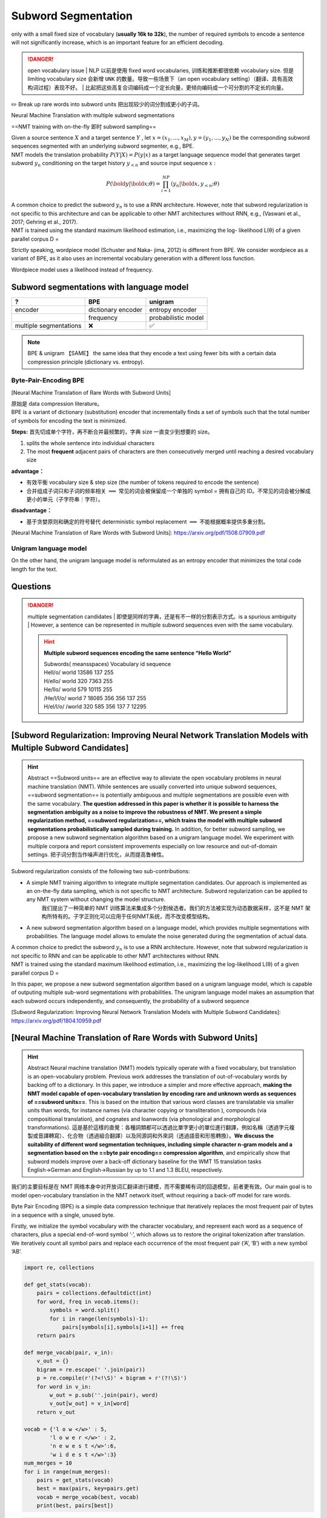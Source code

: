 Subword Segmentation
##############################

.. grid:: 2

    .. grid-item::
        :columns: 4

        | ==vocabulary size== 字典的大小
        | ==step size== 去编码一个句子需要的 tokens数量。the number of tokens required to encode the sentence。 挂钩  decoding efficiency

    .. grid-item::
        :columns: 8

        .. hint:: Example

            .. table::

                +----+---------------------+----------+
                |size|vocabulary           | step size|
                +====+=====================+==========+
                |6   |今/天/吃/啥/至/不    | 4 & 4    |
                +----+---------------------+----------+
                |5   |今天/吃/啥/至今/不   | 3 & 3    |
                +----+---------------------+----------+
                |5   |今天/吃/啥/至今/不吃 |3 & 2     |
                +----+---------------------+----------+

only with a small fixed size of vocabulary (**usually 16k to 32k**), the number of required symbols to encode a sentence will not significantly increase, which is an important feature for an efficient decoding.

.. danger:: open vocabulary issue
    | NLP 以前是使用 fixed word vocabularies, 训练和推断都很依赖 vocabulary size. 但是 limiting vocabulary size 会新增  ``UNK``  的数量。导致一些场景下（an open vocabulary setting）（翻译、具有高效构词过程）表现不好。
    | 比起把这些高复合词编码成一个定长向量，更倾向编码成一个可分割的不定长的向量。

✏️ Break up rare words into subword units 把出现较少的词分割成更小的子词。

Neural Machine Translation with multiple subword segmentations

==NMT training with on-the-fly 即时 subword sampling==

| Given a source sentence  :math:`X`  and a target sentence  :math:`Y` , let  :math:`x = (x_1,...,x_M), y = (y_1,...,y_N)`  be the corresponding subword sequences segmented with an underlying subword segmenter, e.g., BPE.
| NMT models the translation probability  :math:`P (Y |X ) = P (y|x)`  as a target language sequence model that generates target subword  :math:`y_n`  conditioning on the target history  :math:`y_{<n}`  and source input sequence  :math:`x` :

.. math:: 
    P (\bold{y}|\bold{x};θ) = \prod_{i=1}^NP (y_n|\bold{x}, y_{<n}; θ) 

| A common choice to predict the subword  :math:`y_n`  is to use a RNN architecture. However, note that subword regularization is not specific to this architecture and can be applicable to other NMT architectures without RNN, e.g., (Vaswani et al., 2017; Gehring et al., 2017).
| NMT is trained using the standard maximum likelihood estimation, i.e., maximizing the log- likelihood L(θ) of a given parallel corpus D =

Strictly speaking, wordpiece model (Schuster and Naka- jima, 2012) is different from BPE. We consider wordpiece as a variant of BPE, as it also uses an incremental vocabulary generation with a different loss function.

Wordpiece model uses a likelihood instead of frequency.

Subword segmentations with language model
******************************************************************************************

.. table::

    +----------------------+------------------+-------------------+
    |?                     |BPE               |unigram            |
    +======================+==================+===================+
    |encoder               |dictionary encoder|entropy encoder    |
    +----------------------+------------------+-------------------+
    |                      |frequency         |probabilistic model|
    +----------------------+------------------+-------------------+
    |multiple segmentations|❌                |✅                 |
    +----------------------+------------------+-------------------+

.. note:: BPE & unigram 【SAME】
    the same idea that they encode a text using fewer bits with a certain data compression principle (dictionary vs. entropy).

Byte-Pair-Encoding BPE
==============================

[Neural Machine Translation of Rare Words with Subword Units]

| 原始是 data compression literature。
| BPE is a variant of dictionary (substitution) encoder that incrementally finds a set of symbols such that the total number of symbols for encoding the text is minimized.

**Steps:** 首先切成单个字符，再不断合并最频繁的，字典 size 一直变少到想要的 size。

1. splits the whole sentence into individual characters
2. The most **frequent** adjacent pairs of characters are then consecutively merged until reaching a desired vocabulary size

**advantage：**

- 有效平衡 vocabulary size & step size (the number of tokens required to encode the sentence)
- 合并组成子词只和子词的频率相关  :math:`\implies`  常见的词会被保留成一个单独的 symbol = 拥有自己的 ID。不常见的词会被分解成更小的单元（子字符串｜字符）。

**disadvantage：**

- 基于贪婪原则和确定的符号替代 deterministic symbol replacement  :math:`\implies`  不能根据概率提供多重分割。

[Neural Machine Translation of Rare Words with Subword Units]: https://arxiv.org/pdf/1508.07909.pdf

Unigram language model
========================================

On the other hand, the unigram language model is reformulated as an entropy encoder that minimizes the total code length for the text.

Questions
**********

.. danger:: multiple segmentation candidates
    | 即使是同样的字典，还是有不一样的分割表示方式。is a spurious ambiguity
    | However, a sentence can be represented in multiple subword sequences even with the same vocabulary.
    
    .. hint:: **Multiple subword sequences encoding the same sentence “Hello World”**
        
        | Subwords( meansspaces)  Vocabulary id sequence
        | Hell/o/ world 13586 137 255
        | H/ello/ world 320 7363 255
        | He/llo/ world 579 10115 255
        | /He/l/l/o/ world 7 18085 356 356 137 255
        | H/el/l/o/ /world 320 585 356 137 7 12295

[Subword Regularization: Improving Neural Network Translation Models with Multiple Subword Candidates]
********************************************************************************************************************************************

.. hint:: Abstract
    ==Subword units== are an effective way to alleviate the open vocabulary problems in neural machine translation (NMT). While sentences are usually converted into unique subword sequences, ==subword segmentation== is potentially ambiguous and multiple segmentations are possible even with the same vocabulary. **The question addressed in this paper is whether it is possible to harness the segmentation ambiguity as a noise to improve the robustness of NMT. We present a simple regularization method, ==subword regularization==, which trains the model with multiple subword segmentations probabilistically sampled during training.** In addition, for better subword sampling, we propose a new subword segmentation algorithm based on a unigram language model. We experiment with multiple corpora and report consistent improvements especially on low resource and out-of-domain settings.
    把子词分割当作噪声进行优化，从而提高鲁棒性。

Subword regularization consists of the following two sub-contributions:

- A simple NMT training algorithm to integrate multiple segmentation candidates. Our approach is implemented as an on-the-fly data sampling, which is not specific to NMT architecture. Subword regularization can be applied to any NMT system without changing the model structure.
    我们提出了一种简单的 NMT 训练算法来集成多个分割候选者。我们的方法被实现为动态数据采样，这不是 NMT 架构所特有的。子字正则化可以应用于任何NMT系统，而不改变模型结构。
- A new subword segmentation algorithm based on a language model, which provides multiple segmentations with probabilities. The language model allows to emulate the noise generated during the segmentation of actual data.

| A common choice to predict the subword  :math:`y_n`  is to use a RNN architecture. However, note that subword regularization is not specific to RNN and can be applicable to other NMT architectures without RNN.
| NMT is trained using the standard maximum likelihood estimation, i.e., maximizing the log-likelihood L(θ) of a given parallel corpus D =

In this paper, we propose a new subword segmentation algorithm based on a unigram language model, which is capable of outputing multiple sub-word segmentations with probabilities. The unigram language model makes an assumption that each subword occurs independently, and consequently, the probability of a subword sequence

[Subword Regularization: Improving Neural Network Translation Models with Multiple Subword Candidates]: https://arxiv.org/pdf/1804.10959.pdf

[Neural Machine Translation of Rare Words with Subword Units]
**********************************************************************

.. hint:: Abstract
    Neural machine translation (NMT) models typically operate with a fixed vocabulary, but translation is an open-vocabulary problem. Previous work addresses the translation of out-of-vocabulary words by backing off to a dictionary. In this paper, we introduce a simpler and more effective approach, **making the NMT model capable of open-vocabulary translation by encoding rare and unknown words as sequences of ==subword units==**. This is based on the intuition that various word classes are translatable via smaller units than words, for instance names (via character copying or transliteration ), compounds (via compositional translation), and cognates and loanwords (via phonological and morphological transformations). 這是基於這樣的直覺：各種詞類都可以透過比單字更小的單位進行翻譯，例如名稱（透過字元複製或音譯轉寫）、化合物（透過組合翻譯）以及同源詞和外來詞（透過語音和形態轉換）。**We discuss the suitability of different word segmentation techniques, including simple character n-gram models and a segmentation based on the ==byte pair encoding== compression algorithm**, and empirically show that subword models improve over a back-off dictionary baseline for the WMT 15 translation tasks English→German and English→Russian by up to 1.1 and 1.3 BLEU, respectively.

我们的主要目标是在 NMT 网络本身中对开放词汇翻译进行建模，而不需要稀有词的回退模型，前者更有效。Our main goal is to model open-vocabulary translation in the NMT network itself, without requiring a back-off model for rare words.

Byte Pair Encoding (BPE) is a simple data compression technique that iteratively replaces the most frequent pair of bytes in a sequence with a single, unused byte.

Firstly, we initialize the symbol vocabulary with the character vocabulary, and represent each word as a sequence of characters, plus a special end-of-word symbol ‘·’, which allows us to restore the original tokenization after translation. We iteratively count all symbol pairs and replace each occurrence of the most frequent pair (‘A’, ‘B’) with a new symbol ‘AB’.

.. code-block:: py

    import re, collections

    def get_stats(vocab):
        pairs = collections.defaultdict(int) 
        for word, freq in vocab.items():
            symbols = word.split()
            for i in range(len(symbols)-1):
                pairs[symbols[i],symbols[i+1]] += freq
        return pairs

    def merge_vocab(pair, v_in):
        v_out = {}
        bigram = re.escape(' '.join(pair))
        p = re.compile(r'(?<!\S)' + bigram + r'(?!\S)') 
        for word in v_in:
            w_out = p.sub(''.join(pair), word)
            v_out[w_out] = v_in[word] 
        return v_out

    vocab = {'l o w </w>' : 5, 
            'l o w e r </w>' : 2, 
            'n e w e s t </w>':6,
            'w i d e s t </w>':3}
    num_merges = 10
    for i in range(num_merges):
        pairs = get_stats(vocab)
        best = max(pairs, key=pairs.get) 
        vocab = merge_vocab(best, vocab) 
        print(best, pairs[best])

..  code-block:: pycon

    ('e', 's')
    ('es', 't')
    ('est', '</w>')
    ('l', 'o')
    ('lo', 'w')
    ('n', 'e')
    ('ne', 'w')
    ('new', 'est</w>')
    ('low', '</w>')
    ('w', 'i')
    vocab = {'low</w>': 5, 'low e r </w>': 2, 'newest</w>': 6, 'wi d est</w>': 3}
    pairs = {('low', 'e'): 2, ('e', 'r'): 2, ('r', '</w>'): 2, ('w', 'i'): 3, 
    ('i', 'd'): 3, ('d', 'est</w>'): 3}

| Each merge operation pro- duces a new symbol which represents a charac- ter n-gram. Frequent character n-grams (or whole words) are eventually merged into a single sym- bol, thus BPE requires no shortlist. The final sym- bol vocabulary size is equal to the size of the initial vocabulary, plus the number of merge operations – the latter is the only hyperparameter of the algorithm.
| For efficiency, we do not consider pairs that cross word boundaries. The algorithm can thus be run on the dictionary extracted from a text, with each word being weighted by its frequency. A minimal Python implementation is shown in Al-

[Neural Machine Translation with Byte-Level Subwords]
**********************************************************************

.. hint:: Abstract
    | Almost all existing machine translation models are built on top of character-based vocabularies: characters, subwords or words.
    | Rare characters from noisy text or character-rich languages such as Japanese and Chinese however can unnecessarily take up vocabulary slots and limit its compactness.
    | Representing text at the level of bytes and using the 256 byte set as vocabulary is a potential solution to this issue. High computational cost has however prevented it from being widely deployed or used in practice.
    | In this paper, we **investigate byte-level subwords, specifically ==byte-level BPE (BBPE)==, which is co**mpacter than character vocabulary and has no out-of-vocabulary tokens, but is more efficient than using pure bytes only is. We claim that **contextualizing BBPE embeddings is necessary, which can be implemented by a convolutional or recurrent layer**.
    | Our experiments show that BBPE has comparable performance to BPE while its size is only 1/8 of that for BPE. In the multilingual setting, BBPE maximizes vocabulary sharing across many languages and achieves better translation quality. Moreover, we show that BBPE enables transferring models between languages with non-overlapping character sets.

    - character-level: 稀少的会占用词典大小，会导致OOV，limit compactness
    - byte-level: 高计算成本
    - byte-level subword：需要用 CNN｜RNN 来 contextualize BBPE embedding。

[Neural Machine Translation with Byte-Level Subwords]:https://arxiv.org/abs/1909.03341

BBPE
**********

.. hint:: Abstract
    | Almost all existing machine translation models are built on top of character-based vocabularies: characters, subwords or words.
    | Rare characters from noisy text or character-rich languages such as Japanese and Chinese however can unnecessarily **take up vocabulary slots and limit its compactness**.
    | Representing text at the level of bytes and using the 256 byte set as vocabulary is a potential solution to this issue. **High computational cost** has however prevented it from being widely deployed or used in practice.
    | In this paper, we investigate byte-level subwords, specifically **==byte-level BPE (BBPE)==, which is compacter than character vocabulary and has no out-of-vocabulary tokens, but is more efficient than using pure bytes only is.**
    | **We claim that ==contextualizing BBPE embeddings== is necessary, which can be implemented by a convolutional or recurrent layer.** Our experiments show that BBPE has comparable performance to BPE while its size is only 1/8 of that for BPE.
    | In the multilingual setting, BBPE maximizes **vocabulary sharing** across many languages and achieves better translation quality. Moreover, we show that BBPE enables **transferring models between languages** with non-overlapping character sets.

| 比 character-level 更 compacter, no out-of-vocabulary
| 比 byte-level 更 efficient, smaller
| 在 multi-lingual 上 能 vocabulary sharing & transferring models between languages

原本：data compression = 》 <kbd>byte</kbd> + <kbd>subword</kbd>

Encoding
==========

- UTF-8 encoding
- learn (B)BPE vocabularies jointly on source and target sentences using SentencePiece

.. note:: UTF-8 encoding
    | encodes each Unicode character into 1 to 4 bytes
    | represent a sentence in any language as a sequence of UTF-8 bytes (248 out of 256 possible bytes).

    .. image:: ./pics/utf8.jpg

    The design of UTF-8 encoding ensures the uniqueness of this recovery process: for a character UTF-8 encoded with multiple bytes, its trailing bytes will not make a valid UTF-8 encoded character. 

    [搞搞字节，byte的小知识](https://zhuanlan.zhihu.com/p/449954688)

| BBPE symbols can be partial characters shared by different characters or the combination of complete and partial
| characters. This arbitrariness may necessitate incorporating
| a larger context surrounding each symbol for disambiguation and learning the character boundaries.

.. note:: ==Contextualized（Dynamic）Word Embedding==
    在很多的NLP工作里面，一个单词可以表示成很多种意思（即一词多义），如何处理一词多义、考虑单词在上下文中的意思
    [From Static Embedding to Contextualized Embedding](https://zhuanlan.zhihu.com/p/147938963)

We propose to use either **a depth-wise convolutional layer or a bidirectional recurrent layer with gated recurrent units** to contextualize BBPE embeddings before feeding them into the model

.. math::

    x_{ctx\_emb}=\text{DepthWiseConv}(X_{emb})\\
    x_{ctx\_emb}=\text{BiGRU}(X_{emb})

decoding
==========

Empirically, we find that invalid outputs from trained models are very rare.

| And a common error pattern in halftrained models is redundant repeating bytes. In our system,
| we try to recover as many Unicode characters as possible
| from this error pattern efficiently in linear time.

The design of UTF-8 encoding ensures the uniqueness of this recovery process: for a character UTF-8 encoded with multiple bytes, its trailing bytes will not make a valid UTF-8 encoded character. Then the best selection in Eq. 1 is unique and so is the final solution.

Experiment
====================

learn (B)BPE vocabularies jointly on source and target sentences using SentencePiece

.. image:: pics/NMT_1.png

| learning rate schedule
|set attention and ReLU dropout to 0.1
| use 0.2 residual dropout for Tbase models in X-En
| use a kernel size of 5 and a padding of 2 on both sides for all convolutional layers.

Inference and Evaluation

| set beam width to 4 for EnDe and 5 for the other and
| use the best checkpoint by **validation loss** to generate the predictions.
| We calculate casesensitive tokenized BLEU (Papineni et al. 2002) as the metrics using **sacreBLEU** (Post 2018).
